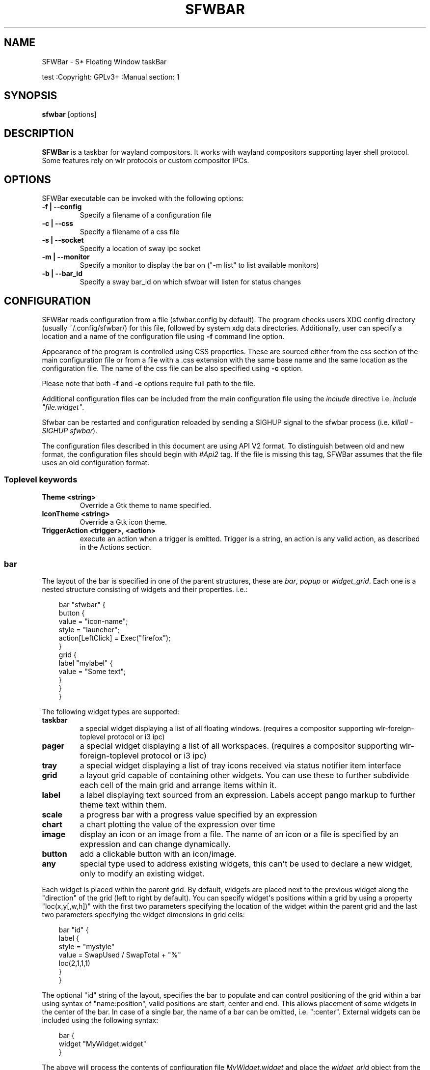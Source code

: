 '\" t
.\" Man page generated from reStructuredText.
.
.
.nr rst2man-indent-level 0
.
.de1 rstReportMargin
\\$1 \\n[an-margin]
level \\n[rst2man-indent-level]
level margin: \\n[rst2man-indent\\n[rst2man-indent-level]]
-
\\n[rst2man-indent0]
\\n[rst2man-indent1]
\\n[rst2man-indent2]
..
.de1 INDENT
.\" .rstReportMargin pre:
. RS \\$1
. nr rst2man-indent\\n[rst2man-indent-level] \\n[an-margin]
. nr rst2man-indent-level +1
.\" .rstReportMargin post:
..
.de UNINDENT
. RE
.\" indent \\n[an-margin]
.\" old: \\n[rst2man-indent\\n[rst2man-indent-level]]
.nr rst2man-indent-level -1
.\" new: \\n[rst2man-indent\\n[rst2man-indent-level]]
.in \\n[rst2man-indent\\n[rst2man-indent-level]]u
..
.TH "SFWBAR" "" "" ""
.SH NAME
SFWBar \- S* Floating Window taskBar
.sp
test
:Copyright: GPLv3+
:Manual section: 1
.SH SYNOPSIS
.nf
\fBsfwbar\fP [options]
.fi
.sp
.SH DESCRIPTION
.sp
\fBSFWBar\fP is a taskbar for wayland compositors. It works with wayland
compositors supporting layer shell protocol. Some features rely on wlr
protocols or custom compositor IPCs.
.SH OPTIONS
.sp
SFWBar executable can be invoked with the following options:
.INDENT 0.0
.TP
.B \-f | \-\-config
Specify a filename of a configuration file
.TP
.B \-c | \-\-css
Specify a filename of a css file
.TP
.B \-s | \-\-socket
Specify a location of sway ipc socket
.TP
.B \-m | \-\-monitor
Specify a monitor to display the bar on (\(dq\-m list\(dq to list available monitors)
.TP
.B \-b | \-\-bar_id
Specify a sway bar_id on which sfwbar will listen for status changes
.UNINDENT
.SH CONFIGURATION
.sp
SFWBar reads configuration from a file (sfwbar.config by default). The
program checks users XDG config directory (usually ~/.config/sfwbar/) for this
file, followed by system xdg data directories. Additionally, user can specify
a location and a name of the configuration file using \fB\-f\fP command line option.
.sp
Appearance of the program is controlled using CSS properties. These
are sourced either from the css section of the main configuration file or
from a file with a .css extension with the same base name and the same location
as the configuration file. The name of the css file can be also specified using
\fB\-c\fP option.
.sp
Please note that both \fB\-f\fP and \fB\-c\fP options require full path to the file.
.sp
Additional configuration files can be included from the main configuration file
using the \fIinclude\fP directive i.e. \fIinclude \(dqfile.widget\(dq\fP\&.
.sp
Sfwbar can be restarted and configuration reloaded by sending a SIGHUP signal
to the sfwbar process (i.e. \fIkillall \-SIGHUP sfwbar\fP).
.sp
The configuration files described in this document are using API V2 format. To
distinguish between old and new format, the configuration files should begin
with \fI#Api2\fP tag. If the file is missing this tag, SFWBar assumes that the file
uses an old configuration format.
.SS Toplevel keywords
.INDENT 0.0
.TP
.B Theme <string>
Override a Gtk theme to name specified.
.TP
.B IconTheme <string>
Override a Gtk icon theme.
.TP
.B TriggerAction <trigger>, <action>
execute an action when a trigger is emitted. Trigger is a string, an
action is any valid action, as described in the Actions section.
.UNINDENT
.SS bar
.sp
The layout of the bar is specified in one of the parent structures, these are
\fIbar\fP, \fIpopup\fP or \fIwidget_grid\fP\&. Each one is a nested structure consisting of
widgets and their properties. i.e.:
.INDENT 0.0
.INDENT 3.5
.sp
.EX
bar \(dqsfwbar\(dq {
  button {
    value = \(dqicon\-name\(dq;
    style = \(dqlauncher\(dq;
    action[LeftClick] = Exec(\(dqfirefox\(dq);
  }
  grid {
    label \(dqmylabel\(dq {
      value = \(dqSome text\(dq;
    }
  }
}
.EE
.UNINDENT
.UNINDENT
.sp
The following widget types are supported:
.INDENT 0.0
.TP
.B taskbar
a special widget displaying a list of all floating windows.
(requires a compositor supporting wlr\-foreign\-toplevel protocol or i3 ipc)
.TP
.B pager
a special widget displaying a list of all workspaces.
(requires a compositor supporting wlr\-foreign\-toplevel protocol or i3 ipc)
.TP
.B tray
a special widget displaying a list of tray icons received via status
notifier item interface
.TP
.B grid
a layout grid capable of containing other widgets. You can use these to
further subdivide each cell of the main grid and arrange items within it.
.TP
.B label
a label displaying text sourced from an expression. Labels accept pango
markup to further theme text within them.
.TP
.B scale
a progress bar with a progress value specified by an expression
.TP
.B chart
a chart plotting the value of the expression over time
.TP
.B image
display an icon or an image from a file. The name of an icon or a file is
specified by an expression and can change dynamically.
.TP
.B button
add a clickable button with an icon/image.
.TP
.B any
special type used to address existing widgets, this can\(aqt be used to declare
a new widget, only to modify an existing widget.
.UNINDENT
.sp
Each widget is placed within the parent grid. By default, widgets are placed
next to the previous widget along the \(dqdirection\(dq of the grid (left to right
by default). You can specify widget\(aqs positions within a grid by using a
property \(dqloc(x,y[,w,h])\(dq with the first two parameters specifying the location
of the widget within the parent grid and the last two parameters specifying the
widget dimensions in grid cells:
.INDENT 0.0
.INDENT 3.5
.sp
.EX
bar \(dqid\(dq {
   label {
   style = \(dqmystyle\(dq
   value = SwapUsed / SwapTotal + \(dq%\(dq
   loc(2,1,1,1)
   }
 }
.EE
.UNINDENT
.UNINDENT
.sp
The optional \(dqid\(dq string of the layout, specifies the bar to populate and can
control positioning of the grid within a bar using syntax of \(dqname:position\(dq,
valid positions are start, center and end. This allows placement of some
widgets in the center of the bar. In case of a single bar, the name of a bar
can be omitted, i.e. \(dq:center\(dq.
External widgets can be included using the following syntax:
.INDENT 0.0
.INDENT 3.5
.sp
.EX
bar {
  widget \(dqMyWidget.widget\(dq
}
.EE
.UNINDENT
.UNINDENT
.sp
The above will process the contents of configuration file \fIMyWidget.widget\fP and
place the \fIwidget_grid\fP object from the included file into the \fIbar\fP\&.
.sp
Grid widgets can contain other widgets, these are declared within the grid
definition i.e.
.INDENT 0.0
.INDENT 3.5
.sp
.EX
grid {
  css = \(dq* { border: none }\(dq

  label \(dqid\(dq {
    ...
  }
}
.EE
.UNINDENT
.UNINDENT
.sp
Widgets can optionally have unique id\(aqs assigned to them in order to allow
manipulating them in the future.
.sp
Properties define the appearance and behavior of widgets. These are generally
defined as \fIproperty = value\fP with a few exceptions.
All widgets can have the following properties:
.INDENT 0.0
.TP
.B value = <expression>
an expression specifying the value to display. This can be a static value
(i.e. \fB\(dqstring\(dq\fP or \fB1\fP) or an expression (i.e.
\fB\(dqValue is:\(dq + $MyString\fP or \fB2 * MyNumber.val\fP). See \fBexpressions\fP
section for more detail.
For \fBLabel\fP widgets value specifies text to display.
For \fBScale\fP widgets it specifies a fraction to display.
For \fBChart\fP widgets it specifies a fraction of the next datapoint.
For \fBImage\fP and \fBButton\fP widgets and buttons it provides an icon or an
image file name.
.TP
.B style = <expression>
a style name for the widget. Styles can be used in CSS to theme widgets.
Multiple widgets can have the same style. A style name can be used in css
using gtk+ named widget convention, i.e. \fBlabel#mystyle\fP\&. Style property
can be set to an expression to change styles in response to changes in
system parameters.
.TP
.B tooltip = <expression>
sets a tooltip for a widget. A tooltip can be a static value or an
expression. In case of the latter, the tooltip will be dynamically
updated every time it pops up.
.TP
.B interval = <number>
widget update frequency in milliseconds.
.TP
.B trigger = <string>
a tigger event that should cause the widget to update. Triggers are emitted
by a variety of sources (i.e. modules, compositor events, data available in
from a client connection etc.).
(if trigger is specified, the interval property is ignored).
.TP
.B css = <string>
additional css properties for the widget. These properties will only apply to
the widget in question. You can have multiple instances of the css property
in a single widget definition and they all will be applied in the order of
their occurence. css property value can only be a static string, not an
expression.
.TP
.B action
an action to execute upon interaction with a widget. Actions can be attached
to any widget. Multiple actions can be attached to various pointer events.
The notation is \fBaction[<event>] = <action>\fP\&.  Event values are
LeftClick, MiddleClick or RightClick, ScrollUp, ScrollDown, ScrollLeft,
ScrollRight and Drag respectively.
Additionallly, modifiers can be specified using the notation of
\fB[Modifier+]<event>\fP\&. I.e. \fBaction[Ctrl+LeftClick]\fP\&. The following
modifiers supported: Shift, Ctrl, Mod1, Mod2, Mod3, Mod4, Mod5, Super, Hyper,
and Meta. Multiple modifiers can be added, i.e.
\fBaction[Ctrl+Shift+ScrollUp]\fP\&. action[0] will be executed on startup. You
can use this action to set initial configuration for a widget.  See
\fBActions\fP section for more details on how actions are specified.
.TP
.B disable = [true|false]
can be sued to disable a widget without commenting out the entire section.
I.e. setting \fIdisable = true;\fP will discard the widget definition.
.UNINDENT
.sp
\fBTaskbar\fP widget may contain the following options
.INDENT 0.0
.TP
.B icons = [true|false]
an indicator whether to display application icons within the taskbar
.TP
.B labels = [true|false]
an indicator whether to display an application title within the taskbar
.TP
.B title_width = <number>
set maximum width of an application title in characters
.TP
.B filter = [floating|minimized|output|workspace]
controls which windows are shown in the switcher.
\fIfloating\fP will only show flowing windows.
\fIminimized\fP will filter out minimized windows.
\fIoutput\fP will only show windows from the current display.
\fIworspace\fP will only show window from the current workspace.
.TP
.B sort = [true|false]
setting of whether taskbar items should be sorted. If the items are not
sorted, user can sort them manually via drag\-and\-drop mechanism.
Items are sorted by default, set this to false to enable drag\-and\-drop.
.TP
.B rows = <number>
a number of rows in a taskbar.
.TP
.B cols = <number>
a number of columns in a taskbar.
If both rows and cols are specified, rows will be used. If neither is
specified, the default is rows=1
.TP
.B group = [popup|pager|false]
if set to true, the taskbar items will be grouped. Supported grouppings
are: popup and pager. In a popup grouping windows are grouped by app_id,
the main taskbar will contain one item per app_id with an icon and a
label set to app_id. On over, it will popup a \(dqgroup taskbar\(dq containing
items for individual windows.
In a pager grouping mode, the taskbar is partitioned into workspaces and
each workspace contains windows belonging to it. Dragging windows from
one workspace to another moves it to a destination workspace. (currently
this is only supported with sway and hyprland compositors, support for
other compositors requires adoption of new wayland protocols).
You can specify taskbar parameters for the group taskbars using group
prefix, i.e. \fBgroup cols = 1\fP\&. The properties supported for groups
are cols, rows, style, css, title_width, labels, icons.
.UNINDENT
.sp
\fBpager\fP widget may contain the following options
.INDENT 0.0
.TP
.B preview = [true|false]
specifies whether workspace previews are displayed on mouse hover over
pager buttons
.TP
.B sort = [true|false]
setting of whether pager items should be sorted. If the items are not
sorted, user can sort them manually via drag\-and\-drop mechanism.
Items are sorted by default, set this to false to enable drag\-and\-drop.
.TP
.B primary_axis = [rows|columns]
specifies a primary axis for sorting items, i.e. will the next item be placed
to the right or below it\(aqs sibling.
.TP
.B pins = <string list>
a list of \(dqpinned\(dq workspaces. These will show up in the pager even if the
workspace is empty. I.e. \fBpins = \(dq1\(dq, \(dq2\(dq, \(dq3\(dq, \(dq4\(dq;\fP
.TP
.B rows = <number>
a number of rows in a pager.
.TP
.B cols = <number>
a number of columns in a pager.
If both rows and cols are specified, rows will be used. If neither is
specified, the default is rows=1
.UNINDENT
.sp
\fBtray\fP widget may contain the following options
.INDENT 0.0
.TP
.B rows = <number>
a number of rows in a pager.
.TP
.B cols = <number>
a number of columns in a pager.
If both rows and cols are specified, rows will be used. If neither is
specified, the default is rows=1
.TP
.B sort = [true|false]
setting of whether tray items should be sorted. If the items are not
sorted, user can sort them manually via drag\-and\-drop mechanism.
Items are sorted by default, set this to false to enable drag\-and\-drop.
.TP
.B primary_axis = [rows|columns]
specifies a primary axis for sorting items, i.e. will the next item be placed
to the right or below it\(aqs sibling.
.UNINDENT
.sp
\fBbar\fP objects may have the following options
.INDENT 0.0
.TP
.B edge = <direction>
Specifies the edge against which the bar should be positioned. The valid
values are \fItop\fP, \fIleft\fP, \fIright\fP, \fIbottom\fP;
.TP
.B size = <number|string>
set size of the bar (width for top or bottom bar, height for left or right
bar). The argument is a number, specifying the size in pixels or a string.
I.e. \(dq800\(dq for 800 pixels or \(dq50%\(dq for 50% of screen size
.TP
.B halign = <alignment>
specified horizonal alignment of the bar if the bar occupies less than 100%
of the monitor. The valid values are \fIstart\fP, \fIcenter\fP, \fIend\fP;
.TP
.B valign = <alignment>
specified vertical alignment of the bar if the bar occupies less than 100%
of the monitor. The valid values are \fIstart\fP, \fIcenter\fP, \fIend\fP;
.TP
.B sensor = <number>
Specifies the interval after the pointer leaves the bar before the bar is
hidden (autohide mode). Once hidden, the bar will popup again if the pointer
touches the sensor located along the screen edge along which the bar is
placed.  A numeric value specifies the bar pop\-down delay in milliseconds.
If the timeout is zero, the bar will always be visible.
.TP
.B sensor_delay = <number>
Specifies the interval after the pointer enters the bar sensor area and the
hidden bar pops back up. This property is ignore if the \fIsensor\fP proeprty is
not specified.
.TP
.B transition = <number>
Speficies the transition period (in milliseconds) for bar appearance
animation.
.TP
.B monitor = <string>
assign bar to a given monitor. The  monitor name can be prefixed by
\(dqstatic:\(dq, i.e. \(dqstatic:eDP\-1\(dq. if this is set and the specified monitor
doesn\(aqt exist or gets disconnected, the bar will not jump to another montior,
but will be hidden and won\(aqt reappear until the monitor is reconnected.
.TP
.B mirror = <string>
mirror the bar to monitors matching any of the specified patterns.  The
string parameter specifies a string list of patters to match the monitors
against, i.e. \fI\(dqeDP\-*\(dq, \(dqHDMI\-1\(dq\fP will mirror to any monitor with name
starting with \(dqeDP\-\(dq or monitor named \(dqHDMI\-1\(dq. Patterns starting with \(aq!\(aq
will block the bar from being mirrored to a matching monitor. The patterns
are specified in glob style \(aq*\(aq and \(aq?\(aq are used as wildcards. The simplest
use is \fImirror = \(dq*\(dq\fP, which will mirror the bar across all monitors.
.TP
.B layer = <layer>
move bar to a specified layer (supported parameters are \fItop\fP, \fIbottom\fP,
\fIbackground\fP and \fIoverlay\fP\&.
.TP
.B margin = <string>
set margin around the bar to the number of pixels specified by string.
.TP
.B exclusive_zone = <string>
specify exclusive zone policy for the bar window. Acceptable values are
\(dqauto\(dq, \(dq\-1\(dq, \(dq0\(dq or positive integers. These have meanings in line with
exclusive zone setting in the layer shell protocol. Default value is \(dqauto\(dq
.TP
.B bar_id = <string>
specify bar ID to listen on for mode and hidden_state signals. If no
bar ID is specified, SfwBar will listen to signals on all IDs
.UNINDENT
.SS PopUps
.sp
Popup windows can be defined the same way as bars. The only difference is
that popup\(aqs are not part of a bar and will not be displayed by default.
Instead they are displayed when a PopUp action is invoked on a widget. i.e.:
.INDENT 0.0
.INDENT 3.5
.sp
.EX
popup \(dqMyPopup\(dq {
  label { value = \(dqtest\(dq; }
}

bar {
  label {
    value = \(dqclick me\(dq;
    action = PopUp(\(dqMyPopup\(dq);
  }
}
.EE
.UNINDENT
.UNINDENT
.sp
The \fIPopUp\fP action toggles visibility of the popup window. I.e. the first time
it\(aqs invoked, the window will pop up and on the second invocation it will pop
down. As a result it should be safe to bind the PopUp to multiple widgets.
.sp
\fBpopup\fP window may contain the following options
.INDENT 0.0
.TP
.B AutoClose [true|false]
specify whether the popup window should close if user clicks anywhere outside
of the window.
.UNINDENT
.SS Menus
.sp
User defined menus can be creating using a \fImenu\fP structure. The format is
similar to the \fIbar\fP, but widgets and properties differ. For example:
.INDENT 0.0
.INDENT 3.5
.sp
.EX
menu \(dqmenu_name\(dq {
  item {
    value = \(dqitem1\(dq;
    tooltip = \(dqthe first item\(dq;
    action = Exec(\(dqcommand\(dq);
  }
  separator;
  item {
    value = \(dqsub\(dq;
    menu \(dqmysubmenu\(dq {
      item {
        value = \(dqitem2\(dq;
        action = SwayCmd(\(dqfocus next\(dq);
      }
    }
  }
}

bar {
  ...
  button {
    value = \(dqmenu\-icon\(dq;
    action = Menu(\(dqmenu_name\(dq);
  }
}
.EE
.UNINDENT
.UNINDENT
.sp
Each menu has a name used to link the menu to the widget action and a
list of menu items. If a menu with the same name is defined more than
once.
The following menu items are supported:
.INDENT 0.0
.TP
.B item
A menu item. If the item conains a \fImenu\fP widget inside it, it will be
presented as a submenu, otherwise the item will have invoke an \fIaction\fP upon
activation if an \fIaction\fP is defined.
.TP
.B separator
A separator item. This item does not accept any properties.
.UNINDENT
.sp
Menu structure supports one property:
.INDENT 0.0
.TP
.B sort = [true|false]
if set to true, the menu items will be sorted with the menu. The items are
sorted using \fIindex\fP as the primary sort key and item \fIvalue\fP as a secondary
sort key.
.UNINDENT
.sp
Menu items contain the following properties:
.INDENT 0.0
.TP
.B value = <expression>
a value to be displayed in the menu item, this will change if the result of
the expression changes.
.TP
.B icon = <string>
an icon to be displayed next to the item text.
.TP
.B tooltip = <expression>
a value to be displayed in the tooltip when pointer hovers over the item.
.TP
.B desktopid = <string>
populate a menu item from a desktop entry file. If any other properties are
specified for the item, they will override the data extracted from the desktop
entry file.
.TP
.B action = <action>
an action to execute if the item is activated.
.TP
.B index = <number>
a sort index assocciated with an item. If a menu has a \fIsort\fP property set to
true, the items will be sorted using this index as a primary sort key.
.UNINDENT
.sp
The config file consists of the following top level sections:
.SS Placer
.sp
Placer structure controls intelligent placement of new floating windows. This
functionality currently relies on side channel IPCs and is not supported for
all compositors. If placer is enabled, SFWBar will first attempt to place a new
floating window in a location, where it won\(aqt overlap with other windows. If
such location doesn\(aqt exist, the window will be placed in a cascading pattern
from top\-left to bottom\-right.
.sp
The \fIplacer\fP structure supports the following properties:
.INDENT 0.0
.TP
.B children
place child windows on screen (child windows are windows sharing a pid with
existing windows).
.TP
.B xorigin = <number>
a horizontal position (as a percentage of a desktop size) of the first window
in a cascade.
.TP
.B yorigin = <number>
a vertical position (as a percentage of a desktop size) of the first window
in a cascade.
.TP
.B xstep = <number>
a horizontal step (as a percentage of desktop size) of the window cascade.
.TP
.B ystep = <number>
a vertical step (as a percentage of desktop size) of the window cascade.
.UNINDENT
.sp
I.e.:
.INDENT 0.0
.INDENT 3.5
.sp
.EX
placer {
  xorigin = 5
  yorigin = 5
  xstep = 5
  ystep = 5
  children = false
}
.EE
.UNINDENT
.UNINDENT
.SS Task Switcher
.sp
Task switcher cycles the focus across windows (i.e. Alt\-Tab function). Switcher
can be invoked through a \fISwitcherEvent\fP action. The forward switch action is
bound to \fISIGUSR1\fP signal by default,  in \fIsway\fP, the action is additioanlly
bound to a change in a bar hidden_state property.
.sp
In sway, you can bind alt\-tab using \fIbindsym Alt\-Tab bar hidden_state toggle\fP
In other compositors, you can bind a key to \fIkillall \-SIGUSR1 sfwbar\fP (you may
need to replace \fIsfwbar\fP with the name of the sfwbar executable if it differs
from the default on your system).
.sp
Task switcher is configured in the \(dqswitcher\(dq section of the configuration file.
The following parameters are accepted:
.INDENT 0.0
.TP
.B interval = <number>
an timeout after the last task switch event after which the selected window
is activated.
.TP
.B filter = [floating|minimized|output|workspace]
controls which windows are shown in the switcher.
\fIfloating\fP will only show flowing windows.
\fIminimized\fP will filter out minimized windows.
\fIoutput\fP will only show windows from the current display.
\fIworspace\fP will only show window from the current workspace.
.TP
.B icons = [true|false]
display window icons in the task list.
.TP
.B labels = [true|false]
display window titles in the task list.
.TP
.B title_width = <number>
controls the width of the label (in character).
.TP
.B row = <number>
a number of rows in the task list
.TP
.B cols = <number>
a number of columns in the task list
If both rows and cols are specified, rows will be used. If neither is
specified, the default is rows=1
.TP
.B sort = [true|false]
controls whether the items in the switcher should be sorted.
.TP
.B primary_axis = [rows|columns]
specifies a primary axis for sorting items, i.e. will the next item be placed
to the right or below it\(aqs sibling.
.TP
.B css = <string>
css code applicable to the switcher grid. This property can only be set to a
static string, not an expression. You can specify more detailed css code in
the main CSS file. Using style name \fI#switcher\fP for the task switcher window
and the main grid and names \fI#switcher_item\fP for window representations.
.UNINDENT
.SS Triggers
.sp
Triggers are emitted in response to various events, such as compositor state
changes, real time signals or notifications from modules. Some triggers can
be defined as part of the configuration (i.e. SocketClient or ExecClient
scanner sources), others are built in, or defined in modules and user actions.
.sp
Built\-in triggers are:
.TS
box center;
l|l.
T{
SIGRTMIN+X
T}	T{
RT signal SIGRTMIN+X has been received (X is a number)
T}
_
T{
sway
T}	T{
Data has been received on SwayClient scanner source
T}
_
T{
mpd
T}	T{
Data has been received on MpdClient scanner source
T}
_
T{
<output>\-connected
T}	T{
an output has been connected (i.e. eDP\-1\-connected)
T}
_
T{
<output>\-disconnected
T}	T{
an output has been disconnected
T}
.TE
.SS Actions
.sp
SFWBar will execute actions in response to certain events. These can be user
input events such as clicking or scroll a mouse over a widget or system events,
such as realtime signals, data arriving via a pipe etc.
.sp
To bind an action to user input events, use widgets \fIaction\fP property. Or for
system events, you can bind an action to a trigger, using \fITriggerAction\fP
keyword. I.e.:
.INDENT 0.0
.INDENT 3.5
.sp
.EX
TriggerAction \(dqmytrigger\(dq, Exec(\(dqMyCommand\(dq)
.EE
.UNINDENT
.UNINDENT
.sp
An action can be a single instruction, i.e. \fIExec(\(dqfirefox\(dq);\fP or a sequence of
instructions enclosed in curly brackets.
.sp
An instruction can be a function call using syntax:
.INDENT 0.0
.INDENT 3.5
.sp
.EX
[<variable> = ] my_func ( [<expression>, ... ] );
.EE
.UNINDENT
.UNINDENT
.sp
You can use variables within action \fI{ }\fP blocks. Variables are declared using
a \fIVar\fP keyword:
.INDENT 0.0
.INDENT 3.5
.sp
.EX
Var <identifier> [ = <expression> ];
.EE
.UNINDENT
.UNINDENT
.sp
Conditional operations can be implemented using \fIIf\fP keyword:
.INDENT 0.0
.INDENT 3.5
.sp
.EX
If <expression>
  <instruction>
[else
  <instruction>]
.EE
.UNINDENT
.UNINDENT
.sp
Loops can be implemented using \fIWhile\fP keyword:
.INDENT 0.0
.INDENT 3.5
.sp
.EX
While <expression>
  <instruction>
.EE
.UNINDENT
.UNINDENT
.sp
Functions can be terminated early and return a value using a \fIReturn\fP keyword:
.INDENT 0.0
.INDENT 3.5
.sp
.EX
Return [<expression>];
.EE
.UNINDENT
.UNINDENT
.sp
For more complex actions, you can define yu own functions using a toplevel
\fIfunction\fP keyword. I.e.:
.INDENT 0.0
.INDENT 3.5
.sp
.EX
Function my_func ( x ) {
  Var y = \(dqThis is a test \(dq + Str(x);
  Print(y);
  Return x+1;
}
TriggerAction \(dqsometrigger\(dq, my_func(1);
.EE
.UNINDENT
.UNINDENT
.sp
Function \(dqSfwBarInit\(dq is executed on startup. Use it set initial parameters for
the bar, modules etc.
.SS Expressions
.sp
As part of the configation SFWBar can evaluate expressions. These can be part of
an action or user defined function, but some properties also accept expressions.
In case of the later, the expression is evaluated periodically or in response to
to a trigger (see \fIinterval\fP and \fItrigger\fP widget properties).
.sp
A value in an expression can have one of four types: numeric, string, array or
n/a.
.sp
Expressions support the following operators:
============ =========================================================================================
Operation    Description
============ =========================================================================================
\fB+\fP        addition of numeric values or concatenation of strings, append value operator for arrays.
\fB\-\fP        subtraction of numeric values.
\fB*\fP        multiplication of numeric values.
\fB/\fP        division of numeric values.
\fB%\fP        remainder of an integer division for numeric values.
\fB>\fP        greater than comparison of numeric values.
\fB>=\fP       greater than or equal comparison of numeric values.
\fB<\fP        less than comparison of numeric values.
\fB<=\fP       less than or equal comparison of numeric values.
\fB=\fP        equality comparison of two values, returns false if types differ.
\fBIf\fP       conditional: If(<condition>, <expression>, <expression>)
\fBCached\fP   get last value from a scanner variable without updating it, i.e. \fICached(identifier)\fP\&.
\fBIdent\fP    Check if an identifier exists either as a variable or a function.
============ =========================================================================================
.sp
Expressions can include function calls, i.e.:
.INDENT 0.0
.INDENT 3.5
.sp
.EX
Var my_var = 1 + my_func(2);
.EE
.UNINDENT
.UNINDENT
.sp
Arrays can be declared and array elements can be accessed using \fI[ ]\fP operator:
.INDENT 0.0
.INDENT 3.5
.sp
.EX
Var my_array = [1,2,3];
Var my_var = my_array[2];
.EE
.UNINDENT
.UNINDENT
.sp
Array indices start at 0.
.SS Native functions
.sp
Actions and functions can call user definer or built\-in (native) functions, the
following is the list of the functions provided by SFWBar. Modules can expose
their own functions which are documented separately.
.sp
SFWBar supports the following native functions:
.INDENT 0.0
.TP
.B Config(<string>)
Process a snippet of configuration file. This action permits changing the bar
configuration on the fly. Returns n/a.
.TP
.B PipeRead(<string>)
Process a snippet of configuration sourced from an output of a shell command.
This function can be used to update SFWBar configuration from a script.
Returns n/a.
.TP
.B Exec(<string>)
Execute a shell command. Returns n/a.
.TP
.B Print(<string>)
Print a string to standard output. Useful for debugging user functions.
Returns n/a.
.TP
.B USleep(<numeric>)
Sleep for duration specified in microseconds. Actions and expressions are
executed in separate threads. USleep will block the relevant thread only.
Returns n/a.
.TP
.B Exit()
Terminate SFWBar.
.TP
.B EmitTrigger(<string>)
Emit a trigger event. The string parameter specifies the name of a trigger.
Returns n/a.
.TP
.B FileTrigger(< <file:string> >, <trigger:string>[, <timeout:numeric>])
Setup a file monitor. Upon any changes to the file, a trigger will be
emitted. If the timeout is specified, the trigger will be emitted at an
interval specified by timeout value (in microseconds) until the first
file monitor event is detected (this iis useful for /sys files where
monitoring may not be effective. Returns n/a.
.TP
.B ClientSend(<id:string>, <string>)
send a string to a client. The string will be written to client\(aqs standard
input for execClient or to a socket for socketClient. The first parameter is
the client id, the second is the string to send. Returns n/a.
.TP
.B Eval(<string>, <string>)
update a value of an intermediate scanner variable with a result of an
expression. The first parameter is the name of the intermediate variable,
the second parameter is the expression. Returns n/a.
.TP
.B PopUp(<string>)
open a popup window. The popup will be attached to a widget executing the
action. Returns n/a.
.TP
.B Menu(<string>)
open a menu with a specified name. The menu will be attached to the widget
executing the action. Returns n/a.
.TP
.B MenuClear(<string>)
delete a menu with a given name (This is useful if you want to generate
menus dynamically via PipeRead and would like to delete a previously
generated menu). Returns n/a.
.TP
.B MenuItemClear(<string>)
delete a menu item with a given id. The menu item must be declared with an id
if you want to modify or clear it. Returns n/a.
.TP
.B ClearWidget(<string>)
delete a widget with a given id. A widget must be declared with id if you want
to modify or delete it. Returns n/a.
.TP
.B UpdateWidget()
Triggers an update of a widget invoking the action. Returns n/a.
.TP
.B MapAppId(app_id:string>, <pattern:string>)
add a fallback title to app_id mapping. If an application is missing an
application id, SFWBar can assign one based on a title of an application,
please note that title of an application can vary, so mapping may not be
stable. The \fIpattern\fP parameter specifies a regular expression pattern to
match titles against. \fIapp_id\fP parameter specifies the application id to
assign. Returns n/a.
.TP
.B MapIcon(<app_id:string>, <icon:string>)
use icon <icon> for applications with app id <app_id>. Both parameters are
strings. Returns n/a.
.TP
.B FilterAppId(<pattern:string>)
Any windows with appids matching a regular expression pattern will not be
shown on the taskbar or switcher. Returns n/a.
.TP
.B FilterTitle(<pattern:string>)
Any windows with titles matching a regular expression pattern will not be
shown on the taskbar or switcher. Returns n/a.
.TP
.B DisownMinimized(<boolean>)
Disassociate windows from their workplaces when they are minimized. If this
option is set, selecting a minimized window will unminimize it on the active
workplace. If set to False (default), the window will be unminimzied to it\(aqs
last workplace. This option requires custom IPC support. Returns n/a.
.TP
.B SwitcherEvent(<string>)
trigger a switcher event, this action will bring up the switcher window and
cycle the focus either forward or back based on the argument. The string
argument can be either \(dqfoward\(dq or \(dqback\(dq. If the argument is omitted, the
focus will cycle forward.
.TP
.B SetValue([<widget:string>,]<string>)
set the value of the widget. This action applies to the widget from which
the action chain has been invoked. I.e. a widget may popup a menu, which
in turn will call a function, which executed SetValue, the SetValue will
still ac upon the widget that popped up the menu.
.TP
.B SetStyle([<widget:string>,]<string>)
set style name for a widget
.TP
.B SetTooltip([<widget:string>,]<value:string>)
set tooltip text for a widget
.TP
.B UserState([<widget:string>,]<string>)
Set boolean user state on a widget. If widget parameter isn\(aqt specified, the
state will be set for a widget invoking the action. Valid values are \(dqOn\(dq or
\(dqOff\(dq. Returns n/a.
.TP
.B Focus()
set window to focused. This action can only be invoked from a taskbar item
widget. Returns n/a.
.TP
.B Close()
close a window. This action can only be invoked from a taskbar item
widget. Returns n/a.
.TP
.B Minimize()
minimize a window. This action can only be invoked from a taskbar item
widget. Returns n/a.
.TP
.B UnMinimize()
unset a minimized state for the window. This action can only be invoked from
a taskbar item widget. Returns n/a.
.TP
.B Maximize()
maximize a window. This action can only be invoked from a taskbar item
widget. Returns n/a.
.TP
.B UnMaximize()
unset a maximized state for the window. This action can only be invoked from
a taskbar item widget. Returns n/a.
.TP
.B SetLayout(<string>)
Switches current keyboard layout. The string parameter can have values \(dqnext\(dq
or \(dqprev\(dq for next or previous layout respectively. Returns n/a.
.TP
.B MpdCmd(<string>)
send a command to Music Player Daemon client. Returns n/a.
.TP
.B SwayCmd <string>
Send a command over Sway IPC. Returns n/a.
.TP
.B SwayWinCmd <string>
Send a command over Sway IPC applicable to a current window, Returns n/a.
.TP
.B Str(<value>, <number>)
Convert a value to string.If converting a numner, the second parameter
controls decimal precision. Returns <string>.
.TP
.B Val(<string)
Convert a string to a number. Returns <nuemric>
.TP
.B Min(<number>, <number>)
Return a smaller of the two numbers.
.TP
.B Max(<number>, <number>)
Return a larger of the two numbers.
.TP
.B Mid(<string>, <numeric>, <numeric>)
Extract a substring from a string, the first paramter is the string to extract
the substring from, second and third parameters are thef frist and last
characters of the substring. Returns <string>.
.TP
.B Extract(<string>, <pattern:string>)
Extract a substring using a regular expression. The function will return
contents of the first capture buffer in the regular expression specified
by <pattern>. Returns <string>.
.TP
.B Pad(<string>, <length:number>[, <string>])
Pad the string to a desired length. The first parameter is the string to pad.
The second is the desired length, the third optional parameter is a character
to pad with (defaults to space). Returns <string>.
.TP
.B Upper(<string>)
Convert a string to uppercase. Returns <string>.
.TP
.B Lower(<string>)
Convert a string to lowercase. Returns <string>.
.TP
.B Escape(<string>)
Escapes quotes and other special characters in a string making it suitable to
be included as a substring within double quotes. Returns <string>.
.TP
.B Replace(<string>, <old:string>, <new:string>)
Replaces an \fIold\fP substring with a \fInew\fP substring within a string. Returns
<string>.
.TP
.B ReplaceAll(<string>, <old:string>, <new:string>, ... )
Perform multiple substitutions within a string. Identical to calling \fIReplace\fP
multiple times. Further parameters must be supplied in pairs of \fIold\fP and
\fInew\fP substrings. Returns <string>.
.TP
.B Map(<string>, <match:string>, <result:string>, ..., <default:string>)
Looks for a \fIstring\fP in a list of \fImatch\fP strings and returns a corresponding
\fIresult\fP\&. Further parameters must be supplied in pairs of \fImatch\fP and
\fIresult\fP\&. If the string doesn\(aqt match any \fImatch\fP\(aqes, returns \fIdefault\fP\&.
Returns <string>.
.TP
.B ArrayMap(<string>, <match:array>, <result:array> [, <default:string>)
Looks up a \fIstring\fP in a \fImatch\fP array. If a match is found returns a
corresponding element of a \fIresult\fP array. If no match is found and \fIresult\fP
array is longer than a \fImatch\fP array, returns an extra (default) element of
a \fIresult\fP array, otherwise returns a \fIdefault\fP string. Returns <string>.
.TP
.B Lookup(<number>, <threshold:number>, <result:string>, ..., <default:string>)
Looks up a \fInumber\fP against a list of \fIthreshold\(gas. Returns a \(garesult\fP string
corrsponding to a first \fIthreshold\fP smaller than the \fInumber\fP\&. This means
\fIthreasholds\fP should be sorted in a descending order. If all \fIthreshold\(gas are
greather than the \(ganumber\fP, returns \fIdefault\fP string. Returns <string>.
.TP
.B ArrayLookup(<number>, <threshold:array>, <result:array> [, <default:string>])
Looks up a \fInumber\fP in a \fIthreshold\fP array and returns a \fIresult\fP with an
index corresponding to a first element of a \fIthreshold\fP array smaller than a
\fInumber\fP\&. If all \fIthreshold\fP elements are greater than the \fInumber\fP, and a
\fIresult\fP array is longer than a \fIthreshold\fP array, returns an extra (default)
element of a \fIresult\fP array, otherwise returns a \fIdefault\fP string.
Returns <string>.
.TP
.B ArraySize(<array>)
Returns the size of the array. Valid indices for the array will be
0 to size\-1. Returns <number>.
.TP
.B ArrayBuild(<any>, ... )
Concatenate values into an array. Equivalent to  [<any>, ...].
Returns <array>.
.TP
.B ArrayConcat(<array>, <array>)
Concatenates two arrays. Equivalent to a \fI+\fP operator on two arrays.
Returns <array>.
.TP
.B ArrayIndex(<array>, <index:number>)
Get a value of an item in the array specified by the \fIindex\fP\&. Return value
is value dependent.
.TP
.B ArrayAssign(<array>, <index:number>, <value>)
Assigns a value to an index within the array, if the index is out of bounds,
the array will be resized. This is equivalent to \fIarray[index] = value\fP\&.
.TP
.B Read(<string>)
Reads the contents of a file and returns them as a string. Returns <string>.
.TP
.B ls(<string>)
Retrieves a list of files in a directory specified by the parameter.
Returns <array>.
.TP
.B TestFile(<string>)
Check if the file exists and is readable by the SFWBar process.
Returns <number>.
.TP
.B GT(<string>)
Returns a transaltion of a string corresponding to a current locale. If
translation is not available, returns the string. Returns <string>.
.TP
.B Layout()
Returns the current keyboard layout. Returns <string>.
.TP
.B GetLocale()
Returns current locale. Returns <string>.
.TP
.B Time(<format:string> [, <tz:string>])
Returns current time in a format specified by a \fIformat\fP string. If a \fItz\fP
argument is supplied, returns time corresponding to a supplied time zone.
Returns <string>.
.TP
.B Disk(<fs:string>, <info:string>)
queries disk information for a disk. \fIfs\fP specifies a mountpoint to query.
\fIinfo\fP specifies desired information. Available options are:
\fItotal\fP \- total space on disk in bytes.
\fIavail\fP \- avaialble space on disk.
\fIfree\fP \- free space on disk.
\fI%avail\fP \- available fraction of space on disk.
\fI%used\fP \- used fraction of space on disk.
Returns <number>.
.TP
.B ActiveWin()
Returns a tile of the currently focused window. Returns <string>.
.TP
.B WindowInfo([<id:string>,] <query:string>)
Queries information about a window. Optional parameter \fIid\fP specifies the
the widget id of a taskbar item corresponding to a window to query. If omitted
the widget calling the function is used. \fIquery\fP parameter specifies the data
to query. Valid values are:
\(dqappid\(dq \- application id of a window. Returns <string>.
\(dqtitle\(dq \- title of a window. Returns <string>.
\(dqminimized\(dq \- minimized state of a window. Returns <number>.
\(dqmaximized\(dq \- maximized state of a window. Returns <number>.
\(dqfillscreen\(dq \- fullscreen state of a window. Returns <number>.
\(dqfocused\(dq \- focused state of a window. Returns <number>.
.TP
.B WidgetId()
Returns an ID of a widget invoking the action. Returns <string>.
.TP
.B WidgetState([<id:string>,] <stateid:number>)
Returns a value of one of two widget \fIstate\fP booelans. The optional parameter
\fIid\fP specifies an id of a widget to query. If omitted, the state of a widget
calling the expression will be returned. The \fIstateid\fP parameter specifies
which state variable to query (valid values are 1 or 2). Returns <number>.
.TP
.B WidgetChildren([<id:string>])
Returns a list of child widgets within a widget. The optional parameter \fIid\fP
specifies an id of a widget to query. If omitted, the state of a widget
calling the expression will be returned. Returns <array>.
.TP
.B BarDir()
Returns a direction of a bar containing the current widget. Returns <string>.
.TP
.B GtkEvent(<axis:string>)
Returns position of a GTK+ event triggering the execution of the current
action. I.e. location of a click within the widget. The \fIaxis\fP parameter
specifies which axis to query. Possible values are \(dqx\(dq for horizontal,
\(dqy for vertical or \(dqdir\(dq to use the direction property of a widget. The
returned value is a fraction of a size of a widget. Returns <number>.
.TP
.B CustomIPC()
Returns a name of a custom IPC currently in use (if any). Returns <string>.
.TP
.B InterfaceProvider(<interface:string>)
Returns a name of a module currently handling the specified interface.
Returns <string>.
.UNINDENT
.SS Scanner
.sp
Bar often require polling data from system files (i.e. /sys or /proc). To this
end, SFWBar provides a scanner infrastructure. Scanners allow reading system
files and extract multiple datapoints from them in a single pass. This ensures
that multiple data items are consistent and resources are not wasted reading the
same file multiple times.:
.INDENT 0.0
.INDENT 3.5
.sp
.EX
File(\(dq/proc/swaps\(dq,NoGlob) {
  SwapTotal = RegEx(\(dq[\et ]([0\-9]+)\(dq)
  SwapUsed = RegEx(\(dq[\et ][0\-9]+[\et ]([0\-9]+)\(dq)
}
Exec(\(dqgetweather.sh\(dq) {
  WeatherTemp = Json(\(dq.forecast.today.degrees\(dq)
}
ExecClient(\(dqstdbuf \-oL foo.sh BAR BAZ\(dq, \(dqfoo\(dq) {
  Foo_foo = Json(\(dq.foo\(dq)
  Foo_bar = Json(\(dq.bar\(dq)
}
.EE
.UNINDENT
.UNINDENT
.sp
Scanner declarations consist of a scanner source and one or more parsers used to
populate the scanner variables.
.sp
The sources are:
.INDENT 0.0
.TP
.B File(<name>, <flags>)
Read data from a file
.TP
.B Exec(<command>)
Read data from an output of a shell command
.TP
.B ExecClient(<command> [,<trigger>)
Read data from an executable, this source will wait for any output from
the standard output of the executable. Once available (i.e. the program
flushes its output) the source will populate the variables and emit a
trigger event.  This source accepts two parameters, command to execute
and an id. The id can be used to write to the standard input of the
executable via ClientSend (provided that the executable takes standard
input) and to identify a trigger emitted upon variable updates.
USE RESPONSIBLY: If a trigger causes the client to receive new data
(i.e. by triggering a ClientSend command that in turn triggers response
from the source, you can end up with an infinite loop.
(see alsa.widget and rfkill\-wifi.widget as examples).
.TP
.B SocketClient(<address> [,<trigger>)
Read data from a socket, this source will read a bust of data
using it to populate the variables and emit a trigger event once done.
This source accepts two parameters, a socket address and an id. The
id is used to address the socket via ClientSend and to identify a
trigger emitted upon variable updates.
USE RESPONSIBLY: If a trigger causes the client to receive new data
(i.e. by triggering a ClientSend command that in turn triggers response
from the source, you can end up with an infinite loop.
.TP
.B MpdClient(<address> [,<trigger>)
Read data from Music Player Daemon IPC (data is polled whenever MPD
responds to an \(aqidle player\(aq event).  MpdClient emits trigger \(dqmpd\(dq.
(see mpd\-int.widget as an example)
.TP
.B SwayClient(<command> [,<trigger>)
Receive updates on Sway state, updates are the json objects sent by
sway, wrapped into an object with a name of the event i.e.
\fBwindow: { sway window change object }\fP\&.
SwayClient emits trigger \(dqsway\(dq.
(see sway\-lang.widget as an example).
.UNINDENT
.sp
The \fIFile\fP source also accepts further optional arguments specifying how
scanner should handle the source, these can be:
.INDENT 0.0
.TP
.B NoGlob
specifies that SFWBar shouldn\(aqt attempt to expand the pattern in
the file name. If this flag is not specified, the file source will
attempt to read from all files matching a filename pattern.
.TP
.B CheckTime
indicates that the program should only update the variables from
this file when file modification date/time changes.
.UNINDENT
.sp
Scanner variables are extracted from sources using parsers, currently the following
parsers are supported:
.INDENT 0.0
.TP
.B Grab([Aggregator])
specifies that the data is copied from the file verbatim
.TP
.B RegEx(Pattern[,Aggregator])
extracts data using a regular expression parser, the variable is assigned
data from the first capture buffer
.TP
.B Json(Path[,Aggregator])
extracts data from a json structure. The path starts with a separator
character, which is followed by a path with elements separated by the
same character. The path can contain numbers to indicate array indices
i.e. \fB\&.data.node.1.string\fP and key checks to filter arrays, i.e.
\fB\&.data.node.[key=\(dqblah\(dq].value\fP
.UNINDENT
.sp
Optional aggregators specify how multiple occurrences of numeric data are
treated. The following aggregators are supported:
.INDENT 0.0
.TP
.B First
Variable should be set to the first occurrence of the pattern in the source
.TP
.B Last
Variable should be set to the last occurrence of the pattern in the source
.TP
.B Sum
Variable should be set to the sum of all occurrences of the pattern in the
source
.TP
.B Product
Variable should be set to the product of all occurrences of the pattern in
the source
.UNINDENT
.sp
For string values, Sum and Product aggregators are treated as Last.
Each scanner variable holds the following information:
.INDENT 0.0
.TP
.B \&.val
current numeric value of the variable
.TP
.B \&.pval
previous value of the variable
.TP
.B \&.time
time elapsed between observing .pval and .val
.TP
.B \&.age
time elapsed since variable was last updated
.TP
.B \&.count
a number of time the pattern has been matched
during the last scan
.TP
.B \&.str
a string value of the variable (can also be accessed by using $ prefix).
.UNINDENT
.sp
If a suffix is omitted for a scanner variable, the .val suffix is assumed.
.sp
User defined expression macros are supported via top\-level \fBdefine\fP
keyword. I.e.
.INDENT 0.0
.INDENT 3.5
.sp
.EX
define MyExpr = VarA + VarB * VarC + Val($Complex)
\&...
value = Str(MyExpr,2)
.EE
.UNINDENT
.UNINDENT
.sp
The above will expand the expression into:
.INDENT 0.0
.INDENT 3.5
.sp
.EX
value = Str(VarA + VarB * VarC + Val($Complex),2)
.EE
.UNINDENT
.UNINDENT
.sp
Macro\(aqs don\(aqt have types, as they perform substitution before the
expression is evaluated.
.sp
Intermediate scanner variables can be declared using a toplevel \fBset\fP keyword
I.e.
.INDENT 0.0
.INDENT 3.5
.sp
.EX
set MyExpr = VarA + VarB * VarC + Val($Complex
\&...
value = Str(MyExpr,2)
.EE
.UNINDENT
.UNINDENT
.sp
In the above example, value of the MyExpr variable will be calculated and
the result will be used in computing the value expression. Intermediate
variables have type and have all of the fields of a scan variable (i.e. val,
pval, time etc). They can be used the same way as scan variables.
.SH MAPPING ICONS
.sp
If the icon is missing for a specific program in the taskbar or switcher, it
is likely due to an missing icon or application not setting app_id correctly.
You can check app_id\(aqs of running programs by running \fIsfwbar \-d \-g app_id\fP,
this should produce output like below:
.INDENT 0.0
.INDENT 3.5
.sp
.EX
08:08:28,69 [DEBUG] app_id: \(aqfirefox\(aq, title \(aqMozilla Firefox\(aq
.EE
.UNINDENT
.UNINDENT
.sp
Alternatively your desktop environment might have a command to display a list:
\- Sway: \fIswaymsg \-t get_tree\fP
\- Hyperland: \fIhyprctl \-j clients\fP
.sp
If an application id is present, you need to add an icon with the appropriate
name to your icon theme. To do this this, copy a file with a name matching appid
into one of the following directories:
.INDENT 0.0
.IP 1. 3
\fI$HOME/.icons\fP
.IP 2. 3
One of the directories listed in \fI$XDG_DATA_DIRS/icons\fP
.IP 3. 3
\fI/usr/share/pixmaps\fP
.IP 4. 3
Location of the main config file currently in use
.IP 5. 3
\fI$XDG_CONFIG_HOME/sfwbar/\fP
.UNINDENT
.sp
In the above example, you can put an icon called \fIfirefox.svg\fP (you can also use
\&.png or .xpm) into one of the above directories.
.sp
If application id is blank, you can try mapping it from the program\(aqs title
(please note that the title may change during runtime, so matching it can be
tricky). Mapping is supported via function \fBMapAppId\fP\&. You can add a function
call to yor \fISfwbarInit\fP function to run it on startup, I.e.
.INDENT 0.0
.INDENT 3.5
.sp
.EX
MapAppId(\(dqfirefox\(dq, \(dq.*Mozilla Firefox\(dq);
.EE
.UNINDENT
.UNINDENT
.sp
If an \fIapp_id\fP is not set, and sway is being used, sfwbar will fallback to
using the \fIinstance\fP in the \fIwindow\-properties\fP\&.
.SH CSS STYLING
.sp
SFWBar uses gtk+ widgets and can accept all css properties supported by gtk+.
SFWBar widgets correspond to gtk+ widgets as following:
.TS
box center;
l|l|l.
T{
SFWBar widget
T}	T{
gtk+ widget
T}	T{
css class
T}
_
T{
label
T}	T{
GtkLabel
T}	T{
label
T}
_
T{
image
T}	T{
GtkImage
T}	T{
image
T}
_
T{
button
T}	T{
GtkButton
T}	T{
button
T}
_
T{
scale
T}	T{
GtkProgressBar
T}	T{
progressbar, trough, progress
T}
.TE
.sp
Taskbar, Pager, Tray and Switcher use combinations of these widgets and can
be themed using gtk+ nested css convention,
i.e. \fBgrid#mytaskbar button { ... }\fP
(this example assumes you assigned \fBstyle = \(dqmytaskbar\(dq\fP to your taskbar
widget).
.sp
In addition to standard gtk+ css properties SFWBar implements several
additional properties. These are:
.TS
box center;
l|l.
T{
property
T}	T{
description
T}
_
T{
\-GtkWidget\-align
T}	T{
specify text alignment for a label, defined as a
fraction.  (i.e. 0 = left aligned, 1 = right
aligned, 0.5 = centered)
T}
_
T{
\-GtkWidget\-hexpand
T}	T{
specify if a widget should expand horizontally to
occupy available space. [true|false]
T}
_
T{
\-GtkWidget\-vexpand
T}	T{
as above, for vertical expansion.
T}
_
T{
\-GtkWidget\-halign
T}	T{
Horizontally align widget within any free space
allocated to it, values supported are: fill, start,
end, center and baseline. The last vertically
aligns widgets to align text within.
T}
_
T{
\-GtkWidget\-valign
T}	T{
Vertically align widget.
T}
_
T{
\-GtkWidget\-visible
T}	T{
Control visibility of a widget. If set to false,
widget will be hidden.
T}
_
T{
\-GtkWidget\-max\-width
T}	T{
Limit maximum width of a widget (in pixels)
T}
_
T{
\-GtkWidget\-max\-height
T}	T{
Limit maximum height of a widget (in pixels)
T}
_
T{
\-GtkWidget\-ellipsize
T}	T{
specify whether a text in a label should be
ellipsized if it\(aqs too long to fit in allocated
space.
T}
_
T{
\-GtkWidget\-wrap
T}	T{
wrap a string if it\(aqs too long for it\(aqs container
(you would usually want to pair it with
\-GtkWidget\-max\-width)
T}
_
T{
\-GtkWidget\-direction
T}	T{
specify a direction for a widget.  For scale, it\(aqs
a direction towards which scale grows.  For a grid,
it\(aqs a direction in which a new widget is position
relative to the last placed widget. For a window
it\(aqs an edge along which the bar is positioned.
Possible values [top|bottom|left|right]
T}
_
T{
\-ScaleImage\-color
T}	T{
Specify a color to repaint an image with. The image
will be painted with this color using image\(aqs alpha
channel as a mask. The color\(aqs own alpha value can
be used to tint an image.
T}
_
T{
\-ScaleImage\-symbolic
T}	T{
Render an image as a symbolic icon. If set to true,
the image will be re\-colored to the gtk theme
foreground color, preserving the image alpha
channel. This property is ignored if
\-ScaleImage\-color is specified.
T}
_
T{
\-ScaleImage\-shadow\-radius
T}	T{
specify a radius for a drop shadow of an image
widget. A drop shadow is rendered if a radius or
one of the offsets is specified for an image.
(an integer specifying a number of pixels).
T}
_
T{
\-ScaleImage\-shadow\-x\-offset
T}	T{
a horizontal offset of a drop shadow relative to an
image. (an integer specifying a number of pixels).
T}
_
T{
\-ScaleImage\-shadow\-y\-offset
T}	T{
a vertical offset of a drop shadow relative to an
image. (an integer specifying a number of pixels).
T}
_
T{
\-ScaleImage\-shadow\-clip
T}	T{
a boolean specifying whether a shadow is clipped to
a padding box. If false, the shadow may spill over
a border and a margin of a widget. (default = true)
T}
_
T{
\-ScaleImage\-shadow\-color
T}	T{
a color of a drop shadow.
T}
.TE
.sp
Taskbar and pager buttons are assigned the following styles
.TS
box center;
l|l.
T{
style name
T}	T{
description
T}
_
T{
sfwbar
T}	T{
toplevel bar window
T}
_
T{
layout
T}	T{
top level layout grid
T}
_
T{
taskbar_item
T}	T{
taskbar button for a window (supports class .active)
T}
_
T{
takbar_popup
T}	T{
taskbar popup button (supports class .active)
T}
_
T{
taskbar_pager
T}	T{
taskbar pager grid (supports class .active)
T}
_
T{
pager_item
T}	T{
pager button for a workspace (supports classes .focused and .visible)
T}
_
T{
switcher_item
T}	T{
switcher window and top level grid (supports class .active)
T}
_
T{
tray
T}	T{
tray menus and menu items
T}
_
T{
tray_item
T}	T{
tray item icon (supports classes .passive and .attention)
T}
_
T{
menu_item
T}	T{
menu items (each contains an image and a label)
T}
.TE
.sp
For example you can style top level grid using \fBgrid#layout { }\fP\&.
.\" Generated by docutils manpage writer.
.
